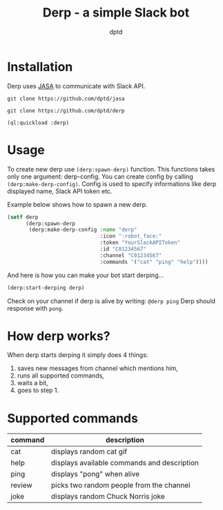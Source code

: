 #+TITLE: Derp - a simple Slack bot
#+AUTHOR: dptd

* Installation
Derp uses [[https://github.com/dptd/jasa][JASA]] to communicate with Slack API.

=git clone https://github.com/dptd/jasa=

=git clone https://github.com/dptd/derp=

=(ql:quickload :derp)=

* Usage
To create new derp use =(derp:spawn-derp)= function. This functions takes only one argument: derp-config. You can create config by calling =(derp:make-derp-config)=. Config is used to specify informations like derp displayed name, Slack API token etc.

Example below shows how to spawn a new derp.
#+BEGIN_SRC lisp
(setf derp
      (derp:spawn-derp
       (derp:make-derp-config :name "derp"
                              :icon ":robot_face:"
                              :token "YourSlackAPIToken"
                              :id "C01234567"
                              :channel "C01234567"
                              :commands '("cat" "ping" "help"))))
#+END_SRC

And here is how you can make your bot start derping...
#+BEGIN_SRC lisp
(derp:start-derping derp)
#+END_SRC

Check on your channel if derp is alive by writing: =@derp ping= Derp should response with =pong=.

* How derp works?
When derp starts derping it simply does 4 things:
1. saves new messages from channel which mentions him,
2. runs all supported commands,
3. waits a bit,
4. goes to step 1.

* Supported commands

| command | description                                 |
|---------+---------------------------------------------|
| cat     | displays random cat gif                     |
| help    | displays available commands and description |
| ping    | displays "pong" when alive                  |
| review  | picks two random people from the channel    |
| joke    | displays random Chuck Norris joke           |

